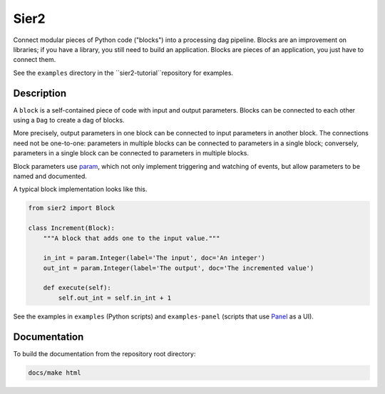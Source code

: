 Sier2
======

Connect modular pieces of Python code ("blocks") into
a processing dag pipeline. Blocks are an improvement on libraries;
if you have a library, you still need to build an application.
Blocks are pieces of an application, you just have to connect them.

See the ``examples`` directory in the ``sier2-tutorial``repository for examples.

Description
-----------

A ``block`` is a self-contained piece of code with input and output parameters.
Blocks can be connected to each other using a ``Dag`` to create
a dag of blocks.

More precisely, output parameters in one block can be connected to input parameters
in another block. The connections need not be one-to-one: parameters in multiple blocks
can be connected to parameters in a single block; conversely, parameters in a single block
can be connected to parameters in multiple blocks.

Block parameters use `param <https://param.holoviz.org/>`_, which not only implement
triggering and watching of events, but allow parameters to be named and documented.

A typical block implementation looks like this.

.. code-block:: python

    from sier2 import Block

    class Increment(Block):
        """A block that adds one to the input value."""

        in_int = param.Integer(label='The input', doc='An integer')
        out_int = param.Integer(label='The output', doc='The incremented value')

        def execute(self):
            self.out_int = self.in_int + 1

See the examples in ``examples`` (Python scripts) and ``examples-panel`` (scripts that use `Panel <https://panel.holoviz.org/>`_ as a UI).

Documentation
-------------

To build the documentation from the repository root directory:

.. code-block:: powershell

    docs/make html
